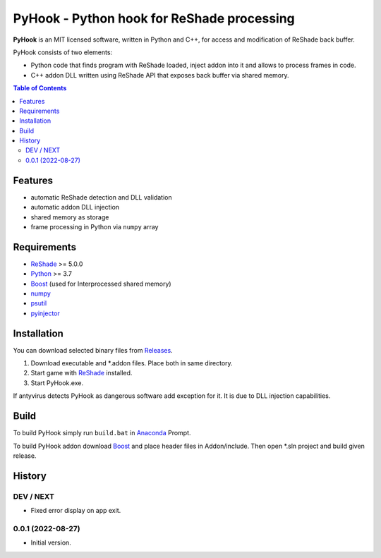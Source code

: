 ===========================================
PyHook - Python hook for ReShade processing
===========================================

**PyHook** is an MIT licensed software, written in Python and C++, for access and
modification of ReShade back buffer.

PyHook consists of two elements:

- Python code that finds program with ReShade loaded, inject addon into it and allows to process frames in code.
- C++ addon DLL written using ReShade API that exposes back buffer via shared memory.

.. contents:: **Table of Contents**

Features
========

- automatic ReShade detection and DLL validation
- automatic addon DLL injection
- shared memory as storage
- frame processing in Python via ``numpy`` array

Requirements
============

- `ReShade <https://reshade.me/>`_ >= 5.0.0
- `Python <https://www.python.org/>`_ >= 3.7
- `Boost <https://www.boost.org/>`_ (used for Interprocessed shared memory)
- `numpy <https://pypi.org/project/numpy/>`_
- `psutil <https://pypi.org/project/psutil/>`_
- `pyinjector <https://pypi.org/project/pyinjector/>`_

Installation
============

You can download selected binary files from `Releases <https://github.com/dwojtasik/pyhook/releases/latest>`_.

1. Download executable and \*.addon files. Place both in same directory.
2. Start game with `ReShade <https://reshade.me/>`_ installed.
3. Start PyHook.exe.

If antyvirus detects PyHook as dangerous software add exception for it.
It is due to DLL injection capabilities.

Build
=====

To build PyHook simply run ``build.bat`` in `Anaconda <https://www.anaconda.com/>`_ Prompt.

To build PyHook addon download `Boost <https://www.boost.org/>`_ and place header files in Addon/include.
Then open \*.sln project and build given release.

History
=======
DEV / NEXT
----------
- Fixed error display on app exit.

0.0.1 (2022-08-27)
------------------
- Initial version.
